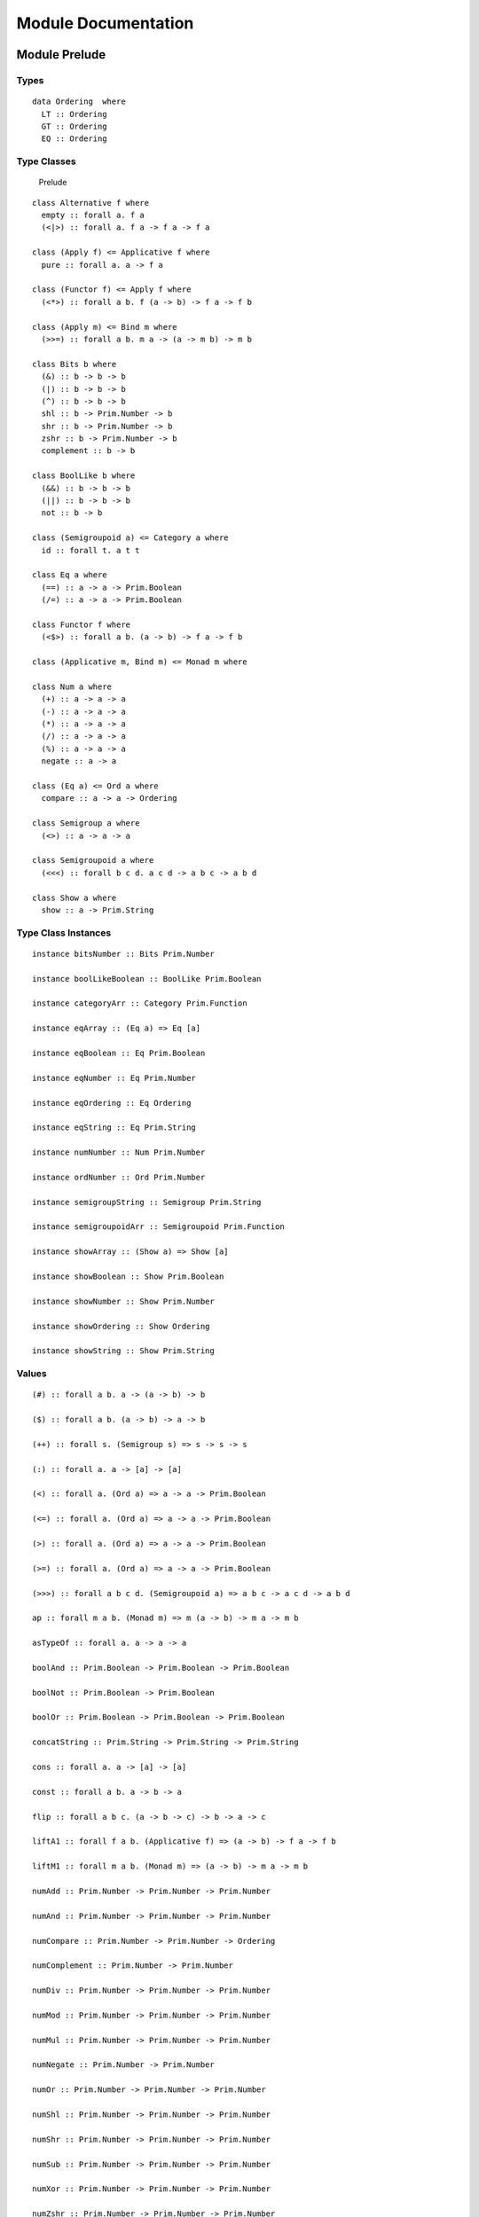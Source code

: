Module Documentation
====================

Module Prelude
--------------

Types
~~~~~

::

    data Ordering  where
      LT :: Ordering 
      GT :: Ordering 
      EQ :: Ordering 

Type Classes
~~~~~~~~~~~~

.. figure:: images/Prelude.png
   :alt: Prelude

   Prelude
::

    class Alternative f where
      empty :: forall a. f a
      (<|>) :: forall a. f a -> f a -> f a

    class (Apply f) <= Applicative f where
      pure :: forall a. a -> f a

    class (Functor f) <= Apply f where
      (<*>) :: forall a b. f (a -> b) -> f a -> f b

    class (Apply m) <= Bind m where
      (>>=) :: forall a b. m a -> (a -> m b) -> m b

    class Bits b where
      (&) :: b -> b -> b
      (|) :: b -> b -> b
      (^) :: b -> b -> b
      shl :: b -> Prim.Number -> b
      shr :: b -> Prim.Number -> b
      zshr :: b -> Prim.Number -> b
      complement :: b -> b

    class BoolLike b where
      (&&) :: b -> b -> b
      (||) :: b -> b -> b
      not :: b -> b

    class (Semigroupoid a) <= Category a where
      id :: forall t. a t t

    class Eq a where
      (==) :: a -> a -> Prim.Boolean
      (/=) :: a -> a -> Prim.Boolean

    class Functor f where
      (<$>) :: forall a b. (a -> b) -> f a -> f b

    class (Applicative m, Bind m) <= Monad m where

    class Num a where
      (+) :: a -> a -> a
      (-) :: a -> a -> a
      (*) :: a -> a -> a
      (/) :: a -> a -> a
      (%) :: a -> a -> a
      negate :: a -> a

    class (Eq a) <= Ord a where
      compare :: a -> a -> Ordering

    class Semigroup a where
      (<>) :: a -> a -> a

    class Semigroupoid a where
      (<<<) :: forall b c d. a c d -> a b c -> a b d

    class Show a where
      show :: a -> Prim.String

Type Class Instances
~~~~~~~~~~~~~~~~~~~~

::

    instance bitsNumber :: Bits Prim.Number

    instance boolLikeBoolean :: BoolLike Prim.Boolean

    instance categoryArr :: Category Prim.Function

    instance eqArray :: (Eq a) => Eq [a]

    instance eqBoolean :: Eq Prim.Boolean

    instance eqNumber :: Eq Prim.Number

    instance eqOrdering :: Eq Ordering

    instance eqString :: Eq Prim.String

    instance numNumber :: Num Prim.Number

    instance ordNumber :: Ord Prim.Number

    instance semigroupString :: Semigroup Prim.String

    instance semigroupoidArr :: Semigroupoid Prim.Function

    instance showArray :: (Show a) => Show [a]

    instance showBoolean :: Show Prim.Boolean

    instance showNumber :: Show Prim.Number

    instance showOrdering :: Show Ordering

    instance showString :: Show Prim.String

Values
~~~~~~

::

    (#) :: forall a b. a -> (a -> b) -> b

    ($) :: forall a b. (a -> b) -> a -> b

    (++) :: forall s. (Semigroup s) => s -> s -> s

    (:) :: forall a. a -> [a] -> [a]

    (<) :: forall a. (Ord a) => a -> a -> Prim.Boolean

    (<=) :: forall a. (Ord a) => a -> a -> Prim.Boolean

    (>) :: forall a. (Ord a) => a -> a -> Prim.Boolean

    (>=) :: forall a. (Ord a) => a -> a -> Prim.Boolean

    (>>>) :: forall a b c d. (Semigroupoid a) => a b c -> a c d -> a b d

    ap :: forall m a b. (Monad m) => m (a -> b) -> m a -> m b

    asTypeOf :: forall a. a -> a -> a

    boolAnd :: Prim.Boolean -> Prim.Boolean -> Prim.Boolean

    boolNot :: Prim.Boolean -> Prim.Boolean

    boolOr :: Prim.Boolean -> Prim.Boolean -> Prim.Boolean

    concatString :: Prim.String -> Prim.String -> Prim.String

    cons :: forall a. a -> [a] -> [a]

    const :: forall a b. a -> b -> a

    flip :: forall a b c. (a -> b -> c) -> b -> a -> c

    liftA1 :: forall f a b. (Applicative f) => (a -> b) -> f a -> f b

    liftM1 :: forall m a b. (Monad m) => (a -> b) -> m a -> m b

    numAdd :: Prim.Number -> Prim.Number -> Prim.Number

    numAnd :: Prim.Number -> Prim.Number -> Prim.Number

    numCompare :: Prim.Number -> Prim.Number -> Ordering

    numComplement :: Prim.Number -> Prim.Number

    numDiv :: Prim.Number -> Prim.Number -> Prim.Number

    numMod :: Prim.Number -> Prim.Number -> Prim.Number

    numMul :: Prim.Number -> Prim.Number -> Prim.Number

    numNegate :: Prim.Number -> Prim.Number

    numOr :: Prim.Number -> Prim.Number -> Prim.Number

    numShl :: Prim.Number -> Prim.Number -> Prim.Number

    numShr :: Prim.Number -> Prim.Number -> Prim.Number

    numSub :: Prim.Number -> Prim.Number -> Prim.Number

    numXor :: Prim.Number -> Prim.Number -> Prim.Number

    numZshr :: Prim.Number -> Prim.Number -> Prim.Number

    refEq :: forall a. a -> a -> Prim.Boolean

    refIneq :: forall a. a -> a -> Prim.Boolean

    return :: forall m a. (Monad m) => a -> m a

    showArrayImpl :: forall a. (a -> Prim.String) -> [a] -> Prim.String

    showNumberImpl :: Prim.Number -> Prim.String

    showStringImpl :: Prim.String -> Prim.String

Module Data.Function
--------------------

Values
~~~~~~

::

    on :: forall a b c. (b -> b -> c) -> (a -> b) -> a -> a -> c

Module Data.Eq
--------------

Types
~~~~~

::

    data Ref a where
      Ref :: a -> Ref a

Type Class Instances
~~~~~~~~~~~~~~~~~~~~

::

    instance eqRef :: Eq (Ref a)

Values
~~~~~~

::

    liftRef :: forall a b. (a -> a -> b) -> Ref a -> Ref a -> b

Module Prelude.Unsafe
---------------------

Values
~~~~~~

::

    unsafeIndex :: forall a. [a] -> Prim.Number -> a

Module Control.Monad.Eff
------------------------

Types
~~~~~

::

    data Eff :: # ! -> * -> *

    type Pure a = forall e. Eff e a

Type Class Instances
~~~~~~~~~~~~~~~~~~~~

::

    instance applicativeEff :: Applicative (Eff e)

    instance applyEff :: Apply (Eff e)

    instance bindEff :: Bind (Eff e)

    instance functorEff :: Functor (Eff e)

    instance monadEff :: Monad (Eff e)

Values
~~~~~~

::

    bindE :: forall e a b. Eff e a -> (a -> Eff e b) -> Eff e b

    forE :: forall e. Prim.Number -> Prim.Number -> (Prim.Number -> Eff e Unit) -> Eff e Unit

    foreachE :: forall e a. [a] -> (a -> Eff e Unit) -> Eff e Unit

    returnE :: forall e a. a -> Eff e a

    runPure :: forall a. Pure a -> a

    untilE :: forall e. Eff e Prim.Boolean -> Eff e Unit

    whileE :: forall e a. Eff e Prim.Boolean -> Eff e a -> Eff e Unit

Module Control.Monad.Eff.Unsafe
-------------------------------

Values
~~~~~~

::

    unsafeInterleaveEff :: forall eff1 eff2 a. Eff eff1 a -> Eff eff2 a

Module Debug.Trace
------------------

Types
~~~~~

::

    data Trace :: !

Values
~~~~~~

::

    print :: forall a r. (Show a) => a -> Eff (trace :: Trace | r) Unit

    trace :: forall r. Prim.String -> Eff (trace :: Trace | r) Unit

Module Control.Monad.ST
-----------------------

Types
~~~~~

::

    data ST :: * -> !

    data STArray :: * -> * -> *

    data STRef :: * -> * -> *

Values
~~~~~~

::

    modifySTRef :: forall a h r. STRef h a -> (a -> a) -> Eff (st :: ST h | r) a

    newSTArray :: forall a h r. Prim.Number -> a -> Eff (st :: ST h | r) (STArray h a)

    newSTRef :: forall a h r. a -> Eff (st :: ST h | r) (STRef h a)

    peekSTArray :: forall a h r. STArray h a -> Eff (st :: ST h | r) a

    pokeSTArray :: forall a h r. STArray h a -> Prim.Number -> a -> Eff (st :: ST h | r) a

    readSTRef :: forall a h r. STRef h a -> Eff (st :: ST h | r) a

    runST :: forall a r. (forall h. Eff (st :: ST h | r) a) -> Eff r a

    runSTArray :: forall a r. (forall h. Eff (st :: ST h | r) (STArray h a)) -> Eff r [a]

    writeSTRef :: forall a h r. STRef h a -> a -> Eff (st :: ST h | r) a

